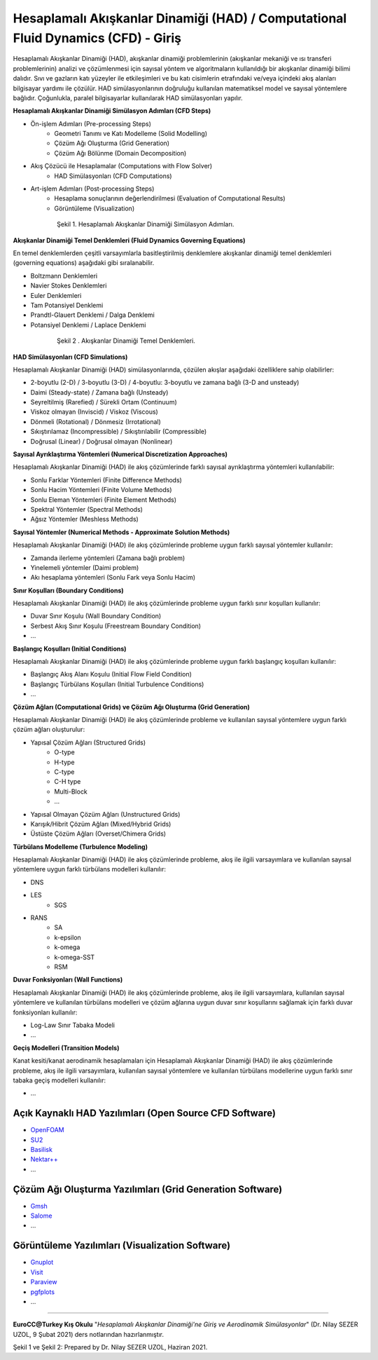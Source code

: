 ==================================================================================
Hesaplamalı Akışkanlar Dinamiği (HAD) / Computational Fluid Dynamics (CFD) - Giriş
==================================================================================

Hesaplamalı Akışkanlar Dinamiği (HAD), akışkanlar dinamiği problemlerinin 
(akışkanlar mekaniği ve ısı transferi problemlerinin) analizi ve çözümlenmesi
için sayısal yöntem ve algoritmaların kullanıldığı bir akışkanlar dinamiği 
bilimi dalıdır. Sıvı ve gazların katı yüzeyler ile etkileşimleri ve bu katı 
cisimlerin etrafındaki ve/veya içindeki akış alanları bilgisayar yardımı ile 
çözülür. HAD simülasyonlarının doğruluğu kullanılan matematiksel model ve 
sayısal yöntemlere bağlıdır. Çoğunlukla, paralel bilgisayarlar kullanılarak 
HAD simülasyonları yapılır.

**Hesaplamalı Akışkanlar Dinamiği Simülasyon Adımları (CFD Steps)**

* Ön-işlem Adımları (Pre-processing Steps)
   * Geometri Tanımı ve Katı Modelleme (Solid Modelling)
   * Çözüm Ağı Oluşturma (Grid Generation)
   * Çözüm Ağı Bölünme (Domain Decomposition)
* Akış Çözücü ile Hesaplamalar (Computations with Flow Solver)
   * HAD Simülasyonları (CFD Computations)
* Art-işlem Adımları (Post-processing Steps)
   * Hesaplama sonuçlarının değerlendirilmesi (Evaluation of Computational Results)
   * Görüntüleme (Visualization)

.. figure:: /assets/cfd-education/intro/CFDSteps.png
   :align: center
   :figwidth: 600px

   Şekil 1. Hesaplamalı Akışkanlar Dinamiği Simülasyon Adımları.

**Akışkanlar Dinamiği Temel Denklemleri (Fluid Dynamics Governing Equations)**

En temel denklemlerden çeşitli varsayımlarla basitleştirilmiş denklemlere 
akışkanlar dinamiği temel denklemleri (governing equations) aşağıdaki gibi 
sıralanabilir.

* Boltzmann Denklemleri
* Navier Stokes Denklemleri
* Euler Denklemleri
* Tam Potansiyel Denklemi
* Prandtl-Glauert Denklemi / Dalga Denklemi
* Potansiyel Denklemi / Laplace Denklemi

.. figure:: /assets/cfd-education/intro/CFDEqns.png
   :align: center
   :figwidth: 600px

   Şekil 2 . Akışkanlar Dinamiği Temel Denklemleri.

**HAD Simülasyonları (CFD Simulations)**

Hesaplamalı Akışkanlar Dinamiği (HAD) simülasyonlarında, çözülen akışlar 
aşağıdaki özelliklere sahip olabilirler:

* 2-boyutlu (2-D) / 3-boyutlu (3-D) / 4-boyutlu: 3-boyutlu ve zamana bağlı (3-D and unsteady)
* Daimi (Steady-state) / Zamana bağlı (Unsteady)
* Seyreltilmiş (Rarefied) / Sürekli Ortam (Continuum)
* Viskoz olmayan (Inviscid) / Viskoz (Viscous)
* Dönmeli (Rotational) / Dönmesiz (Irrotational)
* Sıkıştırılamaz (Incompressible) / Sıkıştırılabilir (Compressible)
* Doğrusal (Linear) / Doğrusal olmayan (Nonlinear)

**Sayısal Ayrıklaştırma Yöntemleri (Numerical Discretization Approaches)**

Hesaplamalı Akışkanlar Dinamiği (HAD) ile akış çözümlerinde farklı sayısal 
ayrıklaştırma yöntemleri kullanılabilir:

* Sonlu Farklar Yöntemleri (Finite Difference Methods)
* Sonlu Hacim Yöntemleri (Finite Volume Methods)
* Sonlu Eleman Yöntemleri (Finite Element Methods)
* Spektral Yöntemler (Spectral Methods)
* Ağsız Yöntemler (Meshless Methods)

**Sayısal Yöntemler (Numerical Methods - Approximate Solution Methods)**

Hesaplamalı Akışkanlar Dinamiği (HAD) ile akış çözümlerinde probleme uygun 
farklı sayısal yöntemler kullanılır:

* Zamanda ilerleme yöntemleri (Zamana bağlı problem)
* Yinelemeli yöntemler (Daimi problem)
* Akı hesaplama yöntemleri (Sonlu Fark veya Sonlu Hacim)

**Sınır Koşulları (Boundary Conditions)**

Hesaplamalı Akışkanlar Dinamiği (HAD) ile akış çözümlerinde probleme uygun 
farklı sınır koşulları kullanılır:

* Duvar Sınır Koşulu (Wall Boundary Condition)
* Serbest Akış Sınır Koşulu (Freestream Boundary Condition)
* …

**Başlangıç Koşulları (Initial Conditions)**

Hesaplamalı Akışkanlar Dinamiği (HAD) ile akış çözümlerinde probleme uygun 
farklı başlangıç koşulları kullanılır:

* Başlangıç Akış Alanı Koşulu (Initial Flow Field Condition)
* Başlangıç Türbülans Koşulları (Initial Turbulence Conditions)
* …

**Çözüm Ağları (Computational Grids) ve Çözüm Ağı Oluşturma (Grid Generation)**

Hesaplamalı Akışkanlar Dinamiği (HAD) ile akış çözümlerinde probleme ve 
kullanılan sayısal yöntemlere uygun farklı çözüm ağları oluşturulur:

* Yapısal Çözüm Ağları (Structured Grids)
   * O-type
   * H-type
   * C-type
   * C-H type
   * Multi-Block
   * …
* Yapısal Olmayan Çözüm Ağları (Unstructured Grids)
* Karışık/Hibrit Çözüm Ağları (Mixed/Hybrid Grids)
* Üstüste Çözüm Ağları (Overset/Chimera Grids)

**Türbülans Modelleme (Turbulence Modeling)**

Hesaplamalı Akışkanlar Dinamiği (HAD) ile akış çözümlerinde probleme, akış ile
ilgili varsayımlara ve kullanılan sayısal yöntemlere uygun farklı türbülans 
modelleri kullanılır:

* DNS
* LES
   * SGS
* RANS
   * SA
   * k-epsilon
   * k-omega
   * k-omega-SST
   * RSM

**Duvar Fonksiyonları (Wall Functions)**

Hesaplamalı Akışkanlar Dinamiği (HAD) ile akış çözümlerinde probleme, akış ile
ilgili varsayımlara, kullanılan sayısal yöntemlere ve kullanılan türbülans 
modelleri ve çözüm ağlarına uygun duvar sınır koşullarını sağlamak için 
farklı duvar fonksiyonları kullanılır: 

* Log-Law Sınır Tabaka Modeli
* ...

**Geçiş Modelleri (Transition Models)**

Kanat kesiti/kanat aerodinamik hesaplamaları için Hesaplamalı Akışkanlar 
Dinamiği (HAD) ile akış çözümlerinde probleme, akış ile ilgili varsayımlara, 
kullanılan sayısal yöntemlere ve kullanılan türbülans modellerine uygun 
farklı sınır tabaka geçiş modelleri kullanılır:

* ...
  
Açık Kaynaklı HAD Yazılımları (Open Source CFD Software)
========================================================
* `OpenFOAM <https://www.openfoam.com>`_
* `SU2 <https://su2code.github.io>`_
* `Basilisk <http://basilisk.fr>`_
* `Nektar++ <https://www.nektar.info>`_
* ...
  
Çözüm Ağı Oluşturma Yazılımları (Grid Generation Software)
==========================================================

* `Gmsh <https://gmsh.info>`_
* `Salome <https://www.salome-platform.org>`_
* ...

Görüntüleme Yazılımları (Visualization Software)
================================================

* `Gnuplot <http://www.gnuplot.info>`_
* `Visit <https://hpc.llnl.gov/software/visualization-software/visit>`_
* `Paraview <https://www.paraview.org>`_
* `pgfplots <https://pgfplots.net>`_
* ...

----------

**EuroCC@Turkey Kış Okulu** "*Hesaplamalı Akışkanlar Dinamiği'ne Giriş 
ve Aerodinamik Simülasyonlar*" (Dr. Nilay SEZER UZOL, 9 Şubat 2021) ders notlarından hazırlanmıştır.

Şekil 1 ve Şekil 2: Prepared by Dr. Nilay SEZER UZOL, Haziran 2021.

